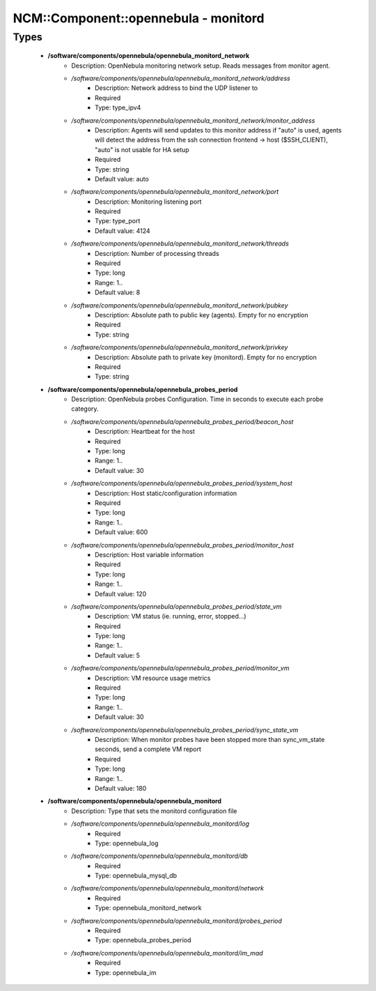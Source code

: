 #######################################
NCM\::Component\::opennebula - monitord
#######################################

Types
-----

 - **/software/components/opennebula/opennebula_monitord_network**
    - Description: OpenNebula monitoring network setup. Reads messages from monitor agent.
    - */software/components/opennebula/opennebula_monitord_network/address*
        - Description: Network address to bind the UDP listener to
        - Required
        - Type: type_ipv4
    - */software/components/opennebula/opennebula_monitord_network/monitor_address*
        - Description: Agents will send updates to this monitor address if "auto" is used, agents will detect the address from the ssh connection frontend -> host ($SSH_CLIENT), "auto" is not usable for HA setup
        - Required
        - Type: string
        - Default value: auto
    - */software/components/opennebula/opennebula_monitord_network/port*
        - Description: Monitoring listening port
        - Required
        - Type: type_port
        - Default value: 4124
    - */software/components/opennebula/opennebula_monitord_network/threads*
        - Description: Number of processing threads
        - Required
        - Type: long
        - Range: 1..
        - Default value: 8
    - */software/components/opennebula/opennebula_monitord_network/pubkey*
        - Description: Absolute path to public key (agents). Empty for no encryption
        - Required
        - Type: string
    - */software/components/opennebula/opennebula_monitord_network/privkey*
        - Description: Absolute path to private key (monitord). Empty for no encryption
        - Required
        - Type: string
 - **/software/components/opennebula/opennebula_probes_period**
    - Description: OpenNebula probes Configuration. Time in seconds to execute each probe category.
    - */software/components/opennebula/opennebula_probes_period/beacon_host*
        - Description: Heartbeat for the host
        - Required
        - Type: long
        - Range: 1..
        - Default value: 30
    - */software/components/opennebula/opennebula_probes_period/system_host*
        - Description: Host static/configuration information
        - Required
        - Type: long
        - Range: 1..
        - Default value: 600
    - */software/components/opennebula/opennebula_probes_period/monitor_host*
        - Description: Host variable information
        - Required
        - Type: long
        - Range: 1..
        - Default value: 120
    - */software/components/opennebula/opennebula_probes_period/state_vm*
        - Description: VM status (ie. running, error, stopped...)
        - Required
        - Type: long
        - Range: 1..
        - Default value: 5
    - */software/components/opennebula/opennebula_probes_period/monitor_vm*
        - Description: VM resource usage metrics
        - Required
        - Type: long
        - Range: 1..
        - Default value: 30
    - */software/components/opennebula/opennebula_probes_period/sync_state_vm*
        - Description: When monitor probes have been stopped more than sync_vm_state seconds, send a complete VM report
        - Required
        - Type: long
        - Range: 1..
        - Default value: 180
 - **/software/components/opennebula/opennebula_monitord**
    - Description: Type that sets the monitord configuration file
    - */software/components/opennebula/opennebula_monitord/log*
        - Required
        - Type: opennebula_log
    - */software/components/opennebula/opennebula_monitord/db*
        - Required
        - Type: opennebula_mysql_db
    - */software/components/opennebula/opennebula_monitord/network*
        - Required
        - Type: opennebula_monitord_network
    - */software/components/opennebula/opennebula_monitord/probes_period*
        - Required
        - Type: opennebula_probes_period
    - */software/components/opennebula/opennebula_monitord/im_mad*
        - Required
        - Type: opennebula_im
